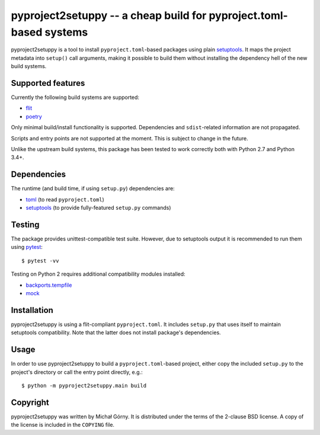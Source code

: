 ===================================================================
pyproject2setuppy -- a cheap build for pyproject.toml-based systems
===================================================================

pyproject2setuppy is a tool to install ``pyproject.toml``-based packages
using plain setuptools_.  It maps the project metadata into ``setup()``
call arguments, making it possible to build them without installing
the dependency hell of the new build systems.


Supported features
------------------
Currently the following build systems are supported:

- flit_
- poetry_

Only minimal build/install functionality is supported.  Dependencies
and ``sdist``-related information are not propagated.

Scripts and entry points are not supported at the moment.  This is
subject to change in the future.

Unlike the upstream build systems, this package has been tested to work
correctly both with Python 2.7 and Python 3.4+.


Dependencies
------------
The runtime (and build time, if using ``setup.py``) dependencies are:

- toml_ (to read ``pyproject.toml``)
- setuptools_ (to provide fully-featured ``setup.py`` commands)


Testing
-------
The package provides unittest-compatible test suite.  However, due
to setuptools output it is recommended to run them using pytest_::

    $ pytest -vv

Testing on Python 2 requires additional compatibility modules installed:

- backports.tempfile_
- mock_


Installation
------------
pyproject2setuppy is using a flit-compliant ``pyproject.toml``.
It includes ``setup.py`` that uses itself to maintain setuptools
compatibility.  Note that the latter does not install package's
dependencies.


Usage
-----
In order to use pyproject2setuppy to build a ``pyproject.toml``-based
project, either copy the included ``setup.py`` to the project's
directory or call the entry point directly, e.g.::

    $ python -m pyproject2setuppy.main build


Copyright
---------
pyproject2setuppy was written by Michał Górny.  It is distributed
under the terms of the 2-clause BSD license.  A copy of the license
is included in the ``COPYING`` file.


.. _setuptools: https://github.com/pypa/setuptools
.. _flit: https://flit.readthedocs.io
.. _poetry: https://python-poetry.org/
.. _toml: https://github.com/uiri/toml
.. _pytest: https://pytest.org/
.. _backports.tempfile: https://github.com/PiDelport/backports.tempfile
.. _mock: https://github.com/testing-cabal/mock

